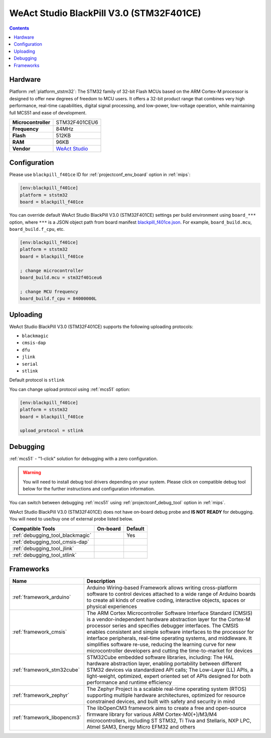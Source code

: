 
.. _board_ststm32_blackpill_f401ce:

WeAct Studio BlackPill V3.0 (STM32F401CE)
=========================================

.. contents::

Hardware
--------

Platform :ref:`platform_ststm32`: The STM32 family of 32-bit Flash MCUs based on the ARM Cortex-M processor is designed to offer new degrees of freedom to MCU users. It offers a 32-bit product range that combines very high performance, real-time capabilities, digital signal processing, and low-power, low-voltage operation, while maintaining full MCS51 and ease of development.

.. list-table::

  * - **Microcontroller**
    - STM32F401CEU6
  * - **Frequency**
    - 84MHz
  * - **Flash**
    - 512KB
  * - **RAM**
    - 96KB
  * - **Vendor**
    - `WeAct Studio <https://github.com/WeActTC/MiniSTM32F4x1?utm_source=platformio.org&utm_medium=docs>`__


Configuration
-------------

Please use ``blackpill_f401ce`` ID for :ref:`projectconf_env_board` option in :ref:`mips`:

.. code-block:: ini

  [env:blackpill_f401ce]
  platform = ststm32
  board = blackpill_f401ce

You can override default WeAct Studio BlackPill V3.0 (STM32F401CE) settings per build environment using
``board_***`` option, where ``***`` is a JSON object path from
board manifest `blackpill_f401ce.json <https://github.com/platformio/platform-ststm32/blob/master/boards/blackpill_f401ce.json>`_. For example,
``board_build.mcu``, ``board_build.f_cpu``, etc.

.. code-block:: ini

  [env:blackpill_f401ce]
  platform = ststm32
  board = blackpill_f401ce

  ; change microcontroller
  board_build.mcu = stm32f401ceu6

  ; change MCU frequency
  board_build.f_cpu = 84000000L


Uploading
---------
WeAct Studio BlackPill V3.0 (STM32F401CE) supports the following uploading protocols:

* ``blackmagic``
* ``cmsis-dap``
* ``dfu``
* ``jlink``
* ``serial``
* ``stlink``

Default protocol is ``stlink``

You can change upload protocol using :ref:`mcs51` option:

.. code-block:: ini

  [env:blackpill_f401ce]
  platform = ststm32
  board = blackpill_f401ce

  upload_protocol = stlink

Debugging
---------

:ref:`mcs51` - "1-click" solution for debugging with a zero configuration.

.. warning::
    You will need to install debug tool drivers depending on your system.
    Please click on compatible debug tool below for the further
    instructions and configuration information.

You can switch between debugging :ref:`mcs51` using
:ref:`projectconf_debug_tool` option in :ref:`mips`.

WeAct Studio BlackPill V3.0 (STM32F401CE) does not have on-board debug probe and **IS NOT READY** for debugging. You will need to use/buy one of external probe listed below.

.. list-table::
  :header-rows:  1

  * - Compatible Tools
    - On-board
    - Default
  * - :ref:`debugging_tool_blackmagic`
    -
    - Yes
  * - :ref:`debugging_tool_cmsis-dap`
    -
    -
  * - :ref:`debugging_tool_jlink`
    -
    -
  * - :ref:`debugging_tool_stlink`
    -
    -

Frameworks
----------
.. list-table::
    :header-rows:  1

    * - Name
      - Description

    * - :ref:`framework_arduino`
      - Arduino Wiring-based Framework allows writing cross-platform software to control devices attached to a wide range of Arduino boards to create all kinds of creative coding, interactive objects, spaces or physical experiences

    * - :ref:`framework_cmsis`
      - The ARM Cortex Microcontroller Software Interface Standard (CMSIS) is a vendor-independent hardware abstraction layer for the Cortex-M processor series and specifies debugger interfaces. The CMSIS enables consistent and simple software interfaces to the processor for interface peripherals, real-time operating systems, and middleware. It simplifies software re-use, reducing the learning curve for new microcontroller developers and cutting the time-to-market for devices

    * - :ref:`framework_stm32cube`
      - STM32Cube embedded software libraries, including: The HAL hardware abstraction layer, enabling portability between different STM32 devices via standardized API calls; The Low-Layer (LL) APIs, a light-weight, optimized, expert oriented set of APIs designed for both performance and runtime efficiency

    * - :ref:`framework_zephyr`
      - The Zephyr Project is a scalable real-time operating system (RTOS) supporting multiple hardware architectures, optimized for resource constrained devices, and built with safety and security in mind

    * - :ref:`framework_libopencm3`
      - The libOpenCM3 framework aims to create a free and open-source firmware library for various ARM Cortex-M0(+)/M3/M4 microcontrollers, including ST STM32, Ti Tiva and Stellaris, NXP LPC, Atmel SAM3, Energy Micro EFM32 and others

